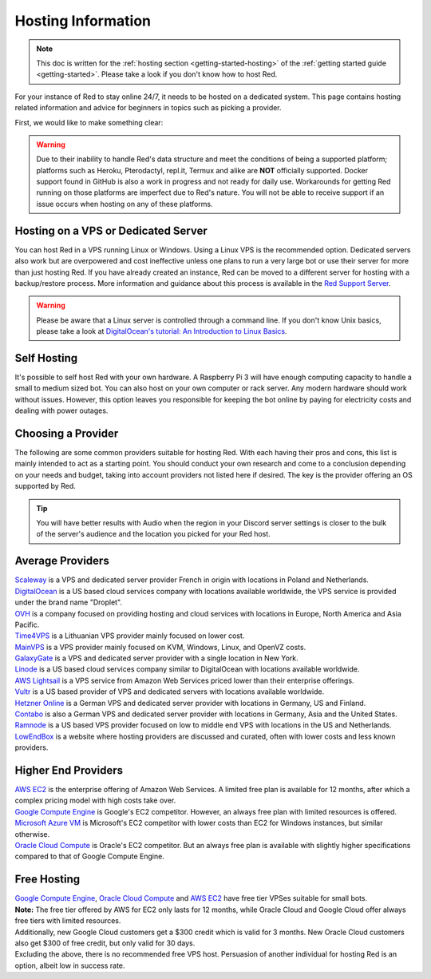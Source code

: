 .. source: https://gist.github.com/Twentysix26/cb4401c6e507782aa6698e9e470243ed

.. _host-list:

===================
Hosting Information
===================

.. note::
    This doc is written for the :ref:`hosting section <getting-started-hosting>`
    of the :ref:`getting started guide <getting-started>`. Please take a look
    if you don't know how to host Red.


| For your instance of Red to stay online 24/7, it needs to be hosted on a dedicated system.
  This page contains hosting related information and advice for beginners in 
  topics such as picking a provider.

First, we would like to make something clear:

.. warning::
    Due to their inability to handle Red's data structure and meet the
    conditions of being a supported platform; platforms such as Heroku, 
    Pterodactyl, repl.it, Termux and alike are **NOT** officially supported. 
    Docker support found in GitHub is also a work in progress and not ready
    for daily use. Workarounds for getting Red running on those platforms
    are imperfect due to Red's nature. You will not be able to receive
    support if an issue occurs when hosting on any of these platforms.


------------------------------------
Hosting on a VPS or Dedicated Server
------------------------------------

| You can host Red in a VPS running Linux or Windows. Using a Linux VPS is the
  recommended option. Dedicated servers also work but are overpowered and cost 
  ineffective unless one plans to run a very large bot or use their server for 
  more than just hosting Red. If you have already created an instance, Red can be moved to a different 
  server for hosting with a backup/restore process. More information and guidance
  about this process is available in the `Red Support Server <https://discord.com/invite/red>`_.

.. warning::
    Please be aware that a Linux server is controlled through a command line.
    If you don't know Unix basics, please take a look at
    `DigitalOcean's tutorial: An Introduction to Linux Basics
    <https://www.digitalocean.com/community/tutorials/an-introduction-to-linux-basics>`_.


------------
Self Hosting
------------

| It's possible to self host Red with your own hardware. A Raspberry Pi 3 
  will have enough computing capacity to handle a small to medium sized bot. 
  You can also host on your own computer or rack server. Any modern hardware 
  should work without issues. However, this option leaves you responsible for
  keeping the bot online by paying for electricity costs and dealing with power outages.

-------------------
Choosing a Provider
-------------------

| The following are some common providers suitable for hosting Red. With
  each having their pros and cons, this list is mainly intended to act as a
  starting point. You should conduct your own research and come to
  a conclusion depending on your needs and budget, taking into account
  providers not listed here if desired. The key is the provider offering 
  an OS supported by Red.

.. tip::
 You will have better results with Audio when the region in your Discord 
 server settings is closer to the bulk of the server's audience and
 the location you picked for your Red host.


-----------------
Average Providers
-----------------

| `Scaleway <https://www.scaleway.com/>`_ is a VPS and dedicated server
 provider French in origin with locations in Poland and Netherlands.

| `DigitalOcean <https://www.digitalocean.com/>`_ is a US based cloud services company 
 with locations available worldwide, the VPS service is provided under the brand name
 "Droplet".

| `OVH <https://us.ovhcloud.com/vps/>`_ is a company focused on providing hosting
 and cloud services with locations in Europe, North America and Asia Pacific.

| `Time4VPS <https://www.time4vps.eu/>`_ is a Lithuanian VPS provider mainly focused
 on lower cost.
| `MainVPS <https://www.MainVPS.net/>`_ is a  VPS provider mainly focused
 on KVM, Windows, Linux, and OpenVZ costs.

| `GalaxyGate <https://galaxygate.net/>`_ is a VPS and dedicated server provider
 with a single location in New York.

| `Linode <https://www.linode.com/>`_ is a US based cloud services company similar
 to DigitalOcean with locations available worldwide.

| `AWS Lightsail <https://aws.amazon.com/lightsail/>`_ is a VPS service from Amazon
 Web Services priced lower than their enterprise offerings.

| `Vultr <https://www.vultr.com/>`_ is a US based provider of VPS and dedicated servers
 with locations available worldwide.

| `Hetzner Online <https://www.hetzner.com/>`_ is a German VPS and dedicated server
 provider with locations in Germany, US and Finland.

| `Contabo <https://contabo.com/>`_ is also a German VPS and dedicated server provider
 with locations in Germany, Asia and the United States.

| `Ramnode <https://www.ramnode.com/>`_ is a US based VPS provider focused on
 low to middle end VPS with locations in the US and Netherlands.

| `LowEndBox <http://lowendbox.com/>`_ is a website where hosting providers are
 discussed and curated, often with lower costs and less known providers.

--------------------
Higher End Providers
--------------------

| `AWS EC2 <https://aws.amazon.com/ec2/>`__ is the enterprise offering of Amazon Web Services.
 A limited free plan is available for 12 months, after which a complex pricing model with
 high costs take over.

| `Google Compute Engine <https://cloud.google.com/compute/>`__ is Google's EC2 competitor.
 However, an always free plan with limited resources is offered.

| `Microsoft Azure VM <https://azure.microsoft.com/services/virtual-machines/>`__ is
 Microsoft's EC2 competitor with lower costs than EC2 for Windows instances, but similar
 otherwise.

| `Oracle Cloud Compute  <https://www.oracle.com/cloud/compute/>`__ is Oracle's EC2
 competitor. But an always free plan is available with slightly higher specifications
 compared to that of Google Compute Engine.

------------
Free Hosting
------------

| `Google Compute Engine <https://cloud.google.com/free/docs/gcp-free-tier>`_,
  `Oracle Cloud Compute <https://oracle.com/cloud/free/#always-free>`_ and
  `AWS EC2 <https://aws.amazon.com/free/>`_ have free tier VPSes suitable for small bots.

| **Note:** The free tier offered by AWS for EC2 only lasts for 12 months, while
 Oracle Cloud and Google Cloud offer always free tiers with limited resources.

| Additionally, new Google Cloud customers get a $300 credit which is valid for 3 months.
 New Oracle Cloud customers also get $300 of free credit, but only valid for 30 days.

| Excluding the above, there is no recommended free VPS host. Persuasion of
 another individual for hosting Red is an option, albeit low in success rate.
